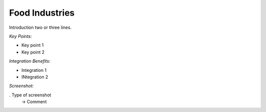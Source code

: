 
.. i18n: Food Industries
.. i18n: ---------------

Food Industries
---------------

.. i18n: Introduction two or three lines.

Introduction two or three lines.

.. i18n: *Key Points:*

*Key Points:*

.. i18n: * Key point 1
.. i18n: * Key point 2

* Key point 1
* Key point 2

.. i18n: *Integration Benefits:*

*Integration Benefits:*

.. i18n: * Integration 1
.. i18n: * INtegration 2

* Integration 1
* INtegration 2

.. i18n: *Screenshot:*

*Screenshot:*

.. i18n: . Type of screenshot
.. i18n:    -> Comment

. Type of screenshot
   -> Comment
